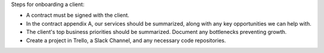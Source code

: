 Steps for onboarding a client:

-  A contract must be signed with the client.
-  In the contract appendix A, our services should be summarized, along
   with any key opportunities we can help with.
-  The client's top business priorities should be summarized. Document
   any bottlenecks preventing growth.
-  Create a project in Trello, a Slack Channel, and any necessary code
   repositories.
